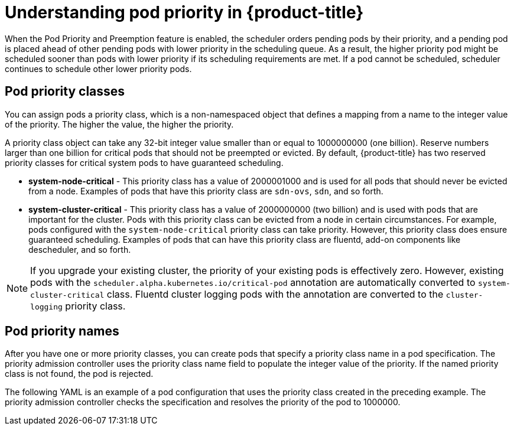 // Module included in the following assemblies:
//
// * nodes/nodes-pods-priority.adoc

[id='nodes-pods-priority-about_{context}']
= Understanding pod priority in {product-title}

When the Pod Priority and Preemption feature is enabled, the scheduler orders pending pods by their priority, and a pending pod is placed ahead of other pending pods with lower priority in the scheduling queue. As a result, the higher priority pod might be scheduled sooner than pods with lower priority if its scheduling requirements are met. If a pod cannot be scheduled, scheduler continues to schedule other lower priority pods.

[id='admin-guide-priority-preemption-priority-class-{context}']
== Pod priority classes

You can assign pods a priority class, which is a non-namespaced object that defines a mapping from a name to the integer value of the priority. The higher the value, the higher the priority.

A priority class object can take any 32-bit integer value smaller than or equal to 1000000000 (one billion). Reserve numbers larger than one billion for critical pods that should not be preempted or evicted. By default, {product-title} has two reserved priority classes for critical system pods to have guaranteed scheduling.

* *system-node-critical* - This priority class has a value of 2000001000 and is used for all pods that should never be evicted from a node. Examples of pods that have this priority class are `sdn-ovs`, `sdn`, and so forth.

* *system-cluster-critical* - This priority class has a value of 2000000000 (two billion) and is used with pods that are important for the cluster. Pods with this priority class can be evicted from a node in certain circumstances. For example, pods configured with the `system-node-critical` priority class can take priority. However, this priority class does ensure guaranteed scheduling. Examples of pods that can have this priority class are fluentd, add-on components like descheduler, and so forth.

[NOTE]
====
If you upgrade your existing cluster, the priority of your existing pods is effectively zero. However, existing pods with
the `scheduler.alpha.kubernetes.io/critical-pod` annotation are automatically converted to `system-cluster-critical` class.
Fluentd cluster logging pods with the annotation are converted to the `cluster-logging` priority class.
====

[id='admin-guide-priority-preemption-names-{context}']
== Pod priority names

After you have one or more priority classes, you can create pods that specify a priority class name in a pod specification. The priority admission controller uses the priority class name field to populate the integer value of the priority. If the named priority class is not found, the pod is rejected.

The following YAML is an example of a pod configuration that uses the priority class created in the preceding example. The priority admission controller checks the specification and resolves the priority of the pod to 1000000.

